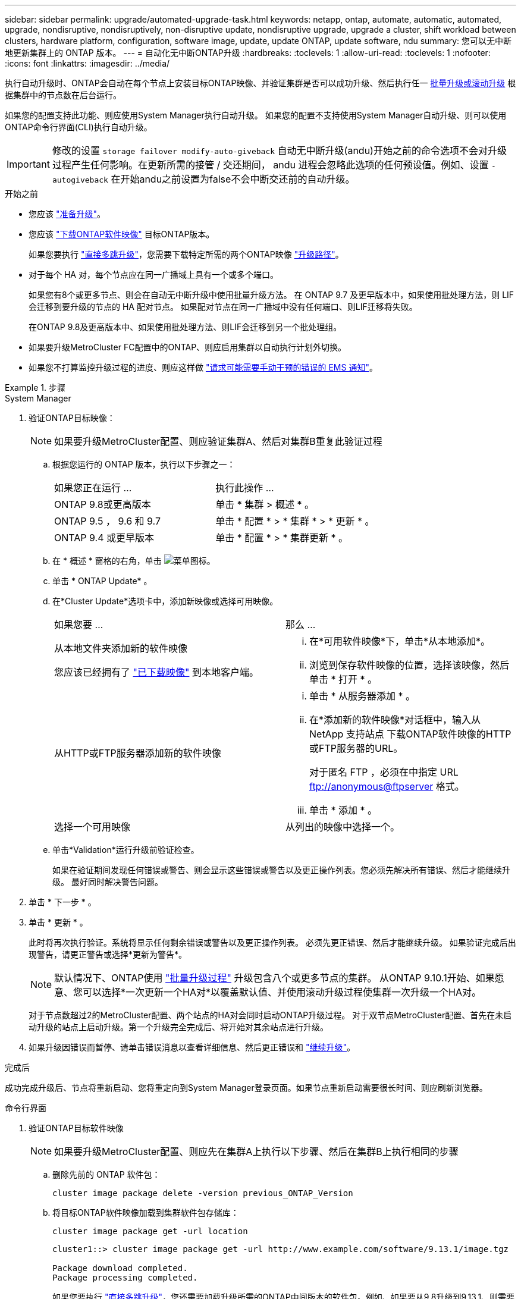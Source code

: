 ---
sidebar: sidebar 
permalink: upgrade/automated-upgrade-task.html 
keywords: netapp, ontap, automate, automatic, automated, upgrade, nondisruptive, nondisruptively, non-disruptive update, nondisruptive upgrade, upgrade a cluster, shift workload between clusters, hardware platform, configuration, software image, update, update ONTAP, update software, ndu 
summary: 您可以无中断地更新集群上的 ONTAP 版本。 
---
= 自动化无中断ONTAP升级
:hardbreaks:
:toclevels: 1
:allow-uri-read: 
:toclevels: 1
:nofooter: 
:icons: font
:linkattrs: 
:imagesdir: ../media/


[role="lead"]
执行自动升级时、ONTAP会自动在每个节点上安装目标ONTAP映像、并验证集群是否可以成功升级、然后执行任一 xref:concept_upgrade_methods.html[批量升级或滚动升级] 根据集群中的节点数在后台运行。

如果您的配置支持此功能、则应使用System Manager执行自动升级。  如果您的配置不支持使用System Manager自动升级、则可以使用ONTAP命令行界面(CLI)执行自动升级。


IMPORTANT: 修改的设置 `storage failover modify-auto-giveback` 自动无中断升级(andu)开始之前的命令选项不会对升级过程产生任何影响。在更新所需的接管 / 交还期间， andu 进程会忽略此选项的任何预设值。例如、设置 `-autogiveback` 在开始andu之前设置为false不会中断交还前的自动升级。

.开始之前
* 您应该 link:prepare.html["准备升级"]。
* 您应该 link:download-software-image.html["下载ONTAP软件映像"] 目标ONTAP版本。
+
如果您要执行 link:https://docs.netapp.com/us-en/ontap/upgrade/concept_upgrade_paths.html#types-of-upgrade-paths["直接多跳升级"]，您需要下载特定所需的两个ONTAP映像 link:https://docs.netapp.com/us-en/ontap/upgrade/concept_upgrade_paths.html#supported-upgrade-paths["升级路径"]。

* 对于每个 HA 对，每个节点应在同一广播域上具有一个或多个端口。
+
如果您有8个或更多节点、则会在自动无中断升级中使用批量升级方法。  在 ONTAP 9.7 及更早版本中，如果使用批处理方法，则 LIF 会迁移到要升级的节点的 HA 配对节点。  如果配对节点在同一广播域中没有任何端口、则LIF迁移将失败。

+
在ONTAP 9.8及更高版本中、如果使用批处理方法、则LIF会迁移到另一个批处理组。

* 如果要升级MetroCluster FC配置中的ONTAP、则应启用集群以自动执行计划外切换。
* 如果您不打算监控升级过程的进度、则应这样做 link:../error-messages/configure-ems-notifications-sm-task.html["请求可能需要手动干预的错误的 EMS 通知"]。


.步骤
[role="tabbed-block"]
====
.System Manager
--
. 验证ONTAP目标映像：
+

NOTE: 如果要升级MetroCluster配置、则应验证集群A、然后对集群B重复此验证过程

+
.. 根据您运行的 ONTAP 版本，执行以下步骤之一：
+
|===


| 如果您正在运行 ... | 执行此操作 ... 


| ONTAP 9.8或更高版本  a| 
单击 * 集群 > 概述 * 。



| ONTAP 9.5 ， 9.6 和 9.7  a| 
单击 * 配置 * > * 集群 * > * 更新 * 。



| ONTAP 9.4 或更早版本  a| 
单击 * 配置 * > * 集群更新 * 。

|===
.. 在 * 概述 * 窗格的右角，单击 image:icon_kabob.gif["菜单图标"]。
.. 单击 * ONTAP Update* 。
.. 在*Cluster Update*选项卡中，添加新映像或选择可用映像。
+
|===


| 如果您要 ... | 那么 ... 


 a| 
从本地文件夹添加新的软件映像

您应该已经拥有了 link:download-software-image.html["已下载映像"] 到本地客户端。
 a| 
... 在*可用软件映像*下，单击*从本地添加*。
... 浏览到保存软件映像的位置，选择该映像，然后单击 * 打开 * 。




 a| 
从HTTP或FTP服务器添加新的软件映像
 a| 
... 单击 * 从服务器添加 * 。
... 在*添加新的软件映像*对话框中，输入从NetApp 支持站点 下载ONTAP软件映像的HTTP或FTP服务器的URL。
+
对于匿名 FTP ，必须在中指定 URL ftp://anonymous@ftpserver[] 格式。

... 单击 * 添加 * 。




 a| 
选择一个可用映像
 a| 
从列出的映像中选择一个。

|===
.. 单击*Validation*运行升级前验证检查。
+
如果在验证期间发现任何错误或警告、则会显示这些错误或警告以及更正操作列表。您必须先解决所有错误、然后才能继续升级。  最好同时解决警告问题。



. 单击 * 下一步 * 。
. 单击 * 更新 * 。
+
此时将再次执行验证。系统将显示任何剩余错误或警告以及更正操作列表。  必须先更正错误、然后才能继续升级。  如果验证完成后出现警告，请更正警告或选择*更新为警告*。

+

NOTE: 默认情况下、ONTAP使用 link:concept_upgrade_methods.html["批量升级过程"] 升级包含八个或更多节点的集群。  从ONTAP 9.10.1开始、如果愿意、您可以选择*一次更新一个HA对*以覆盖默认值、并使用滚动升级过程使集群一次升级一个HA对。

+
对于节点数超过2的MetroCluster配置、两个站点的HA对会同时启动ONTAP升级过程。  对于双节点MetroCluster配置、首先在未启动升级的站点上启动升级。第一个升级完全完成后、将开始对其余站点进行升级。

. 如果升级因错误而暂停、请单击错误消息以查看详细信息、然后更正错误和 link:resume-upgrade-after-andu-error.html["继续升级"]。


.完成后
成功完成升级后、节点将重新启动、您将重定向到System Manager登录页面。如果节点重新启动需要很长时间、则应刷新浏览器。

--
.命令行界面
--
. 验证ONTAP目标软件映像
+

NOTE: 如果要升级MetroCluster配置、则应先在集群A上执行以下步骤、然后在集群B上执行相同的步骤

+
.. 删除先前的 ONTAP 软件包：
+
[source, cli]
----
cluster image package delete -version previous_ONTAP_Version
----
.. 将目标ONTAP软件映像加载到集群软件包存储库：
+
[source, cli]
----
cluster image package get -url location
----
+
[listing]
----
cluster1::> cluster image package get -url http://www.example.com/software/9.13.1/image.tgz

Package download completed.
Package processing completed.
----
+
如果您要执行 link:https://docs.netapp.com/us-en/ontap/upgrade/concept_upgrade_paths.html#types-of-upgrade-paths["直接多跳升级"]，您还需要加载升级所需的ONTAP中间版本的软件包。例如、如果要从9.8升级到9.13.1、则需要加载适用于ONTAP 9.12.1的软件包、然后使用同一命令加载适用于9.13.1.的软件包。

.. 验证集群软件包存储库中是否存在软件包：
+
[source, cli]
----
cluster image package show-repository
----
+
[listing]
----
cluster1::> cluster image package show-repository
Package Version  Package Build Time
---------------- ------------------
9.13.1              MM/DD/YYYY 10:32:15
----
.. 执行自动升级前检查：
+
[source, cli]
----
cluster image validate -version package_version_number
----
+
如果您要执行 link:https://docs.netapp.com/us-en/ontap/upgrade/concept_upgrade_paths.html#types-of-upgrade-paths["直接多跳升级"]，只需使用目标ONTAP软件包进行验证即可。  您无需单独验证中间升级映像。  例如、如果要从9.8升级到9.13.1、请使用9.13.1软件包进行验证。您不需要单独验证9.12.1软件包。

+
[listing]
----
cluster1::> cluster image validate -version 9.13.1

WARNING: There are additional manual upgrade validation checks that must be performed after these automated validation checks have completed...
----
.. 监控验证进度：
+
[source, cli]
----
cluster image show-update-progress
----
.. 完成验证确定的所有必需操作。
.. 如果要升级MetroCluster配置、请对集群B重复上述步骤


. 生成软件升级估计值：
+
[source, cli]
----
cluster image update -version package_version_number -estimate-only
----
+

NOTE: 如果要升级MetroCluster配置、则可以在集群A或集群B上运行此命令  您不需要在两个集群上都运行它。

+
软件升级估计会显示有关要更新的每个组件的详细信息、以及估计的升级持续时间。

. 执行软件升级：
+
[source, cli]
----
cluster image update -version package_version_number
----
+
** 如果您要执行 link:https://docs.netapp.com/us-en/ontap/upgrade/concept_upgrade_paths.html#types-of-upgrade-paths["直接多跳升级"]，请使用packue_version_number的目标ONTAP版本。例如、如果要从ONTAP 9.8升级到9.13.1、请使用9.13.1作为packing_version_number。
** 默认情况下、ONTAP使用 link:concept_upgrade_methods.html["批量升级过程"] 升级包含八个或更多节点的集群。  如果愿意、您可以使用 `-force-rolling` 参数以覆盖默认过程、并使用滚动升级过程使集群一次升级一个节点。
** 完成每次接管和交还后，升级将等待 8 分钟，以使客户端应用程序能够从接管和交还期间发生的 I/O 暂停中恢复。如果您的环境需要更多或更少的时间来实现客户端稳定、则可以使用 `-stabilize-minutes` 用于指定不同稳定时间量的参数。
** 对于包含4个以上节点的MetroCluster配置、自动升级会同时在两个站点的HA对上启动。  对于双节点MetroCluster配置、升级将在未启动升级的站点上开始。第一个升级完全完成后、将开始对其余站点进行升级。


+
[listing]
----
cluster1::> cluster image update -version 9.13.1

Starting validation for this update. Please wait..

It can take several minutes to complete validation...

WARNING: There are additional manual upgrade validation checks...

Pre-update Check      Status     Error-Action
--------------------- ---------- --------------------------------------------
...
20 entries were displayed

Would you like to proceed with update ? {y|n}: y
Starting update...

cluster-1::>
----
. 显示集群更新进度：
+
[source, cli]
----
cluster image show-update-progress
----
+
如果要升级4节点或8节点MetroCluster配置、请 `cluster image show-update-progress` command仅显示运行命令的节点的进度。您必须在每个节点上运行命令才能查看各个节点的进度。

. 验证是否已在每个节点上成功完成升级。
+
[source, cli]
----
cluster image show-update-progress
----
+
[listing]
----
cluster1::> cluster image show-update-progress

                                             Estimated         Elapsed
Update Phase         Status                   Duration        Duration
-------------------- ----------------- --------------- ---------------
Pre-update checks    completed                00:10:00        00:02:07
Data ONTAP updates   completed                01:31:00        01:39:00
Post-update checks   completed                00:10:00        00:02:00
3 entries were displayed.

Updated nodes: node0, node1.
----
. 触发 AutoSupport 通知：
+
[source, cli]
----
autosupport invoke -node * -type all -message "Finishing_NDU"
----
+
如果集群未配置为发送 AutoSupport 消息，则通知的副本将保存在本地。

. 如果要升级双节点MetroCluster FC配置、请验证集群是否已启用自动计划外切换。
+

NOTE: 如果要升级的是标准配置、MetroCluster IP配置或MetroCluster FC配置超过2个节点、则无需执行此步骤。

+
.. 检查是否已启用自动计划外切换：
+
[source, cli]
----
metrocluster show
----
+
如果启用了自动计划外切换，则命令输出中将显示以下语句：

+
....
AUSO Failure Domain    auso-on-cluster-disaster
....
.. 如果输出中未显示该语句，请启用自动计划外切换：
+
[source, cli]
----
metrocluster modify -auto-switchover-failure-domain auso-on-cluster-disaster
----
.. 验证是否已启用自动计划外切换：
+
[source, cli]
----
metrocluster show
----




--
====


== 视频：轻松升级

了解 ONTAP 9.8 中 System Manager 简化的 ONTAP 升级功能。

video::xwwX8vrrmIk[youtube,width=848,height=480]
.相关信息
* https://aiq.netapp.com/["启动 Active IQ"]
* https://docs.netapp.com/us-en/active-iq/["Active IQ 文档"]

